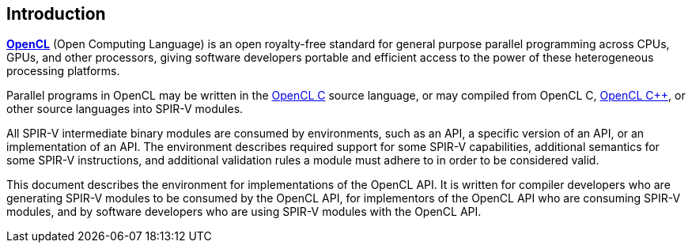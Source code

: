 // Copyright 2017-2019 The Khronos Group. This work is licensed under a
// Creative Commons Attribution 4.0 International License; see
// http://creativecommons.org/licenses/by/4.0/

[[introduction]]
== Introduction

<<opencl-spec, *OpenCL*>> (Open Computing Language) is an open royalty-free
standard for general purpose parallel programming across CPUs, GPUs, and
other processors, giving software developers portable and efficient access
to the power of these heterogeneous processing platforms.

Parallel programs in OpenCL may be written in the <<opencl-c-spec, OpenCL C>>
source language, or may compiled from OpenCL C, <<opencl-cpp-spec, OpenCL
{cpp}>>, or other source languages into SPIR-V modules.

All SPIR-V intermediate binary modules are consumed by environments, such as
an API, a specific version of an API, or an implementation of an API.
The environment describes required support for some SPIR-V capabilities,
additional semantics for some SPIR-V instructions, and additional validation
rules a module must adhere to in order to be considered valid.

This document describes the environment for implementations of the OpenCL
API.
It is written for compiler developers who are generating SPIR-V modules to
be consumed by the OpenCL API, for implementors of the OpenCL API who are
consuming SPIR-V modules, and by software developers who are using SPIR-V
modules with the OpenCL API.
